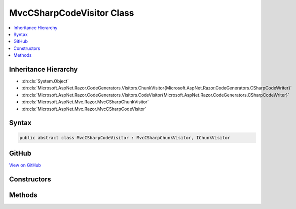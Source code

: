 

MvcCSharpCodeVisitor Class
==========================



.. contents:: 
   :local:







Inheritance Hierarchy
---------------------


* :dn:cls:`System.Object`
* :dn:cls:`Microsoft.AspNet.Razor.CodeGenerators.Visitors.ChunkVisitor{Microsoft.AspNet.Razor.CodeGenerators.CSharpCodeWriter}`
* :dn:cls:`Microsoft.AspNet.Razor.CodeGenerators.Visitors.CodeVisitor{Microsoft.AspNet.Razor.CodeGenerators.CSharpCodeWriter}`
* :dn:cls:`Microsoft.AspNet.Mvc.Razor.MvcCSharpChunkVisitor`
* :dn:cls:`Microsoft.AspNet.Mvc.Razor.MvcCSharpCodeVisitor`








Syntax
------

.. code-block:: csharp

   public abstract class MvcCSharpCodeVisitor : MvcCSharpChunkVisitor, IChunkVisitor





GitHub
------

`View on GitHub <https://github.com/aspnet/apidocs/blob/master/aspnet/mvc/src/Microsoft.AspNet.Mvc.Razor.Host/MvcCSharpCodeVistor.cs>`_





.. dn:class:: Microsoft.AspNet.Mvc.Razor.MvcCSharpCodeVisitor

Constructors
------------

.. dn:class:: Microsoft.AspNet.Mvc.Razor.MvcCSharpCodeVisitor
    :noindex:
    :hidden:

    
    .. dn:constructor:: Microsoft.AspNet.Mvc.Razor.MvcCSharpCodeVisitor.MvcCSharpCodeVisitor(Microsoft.AspNet.Razor.CodeGenerators.CSharpCodeWriter, Microsoft.AspNet.Razor.CodeGenerators.CodeGeneratorContext)
    
        
        
        
        :type writer: Microsoft.AspNet.Razor.CodeGenerators.CSharpCodeWriter
        
        
        :type context: Microsoft.AspNet.Razor.CodeGenerators.CodeGeneratorContext
    
        
        .. code-block:: csharp
    
           public MvcCSharpCodeVisitor(CSharpCodeWriter writer, CodeGeneratorContext context)
    

Methods
-------

.. dn:class:: Microsoft.AspNet.Mvc.Razor.MvcCSharpCodeVisitor
    :noindex:
    :hidden:

    
    .. dn:method:: Microsoft.AspNet.Mvc.Razor.MvcCSharpCodeVisitor.Visit(Microsoft.AspNet.Mvc.Razor.InjectChunk)
    
        
        
        
        :type chunk: Microsoft.AspNet.Mvc.Razor.InjectChunk
    
        
        .. code-block:: csharp
    
           protected override void Visit(InjectChunk chunk)
    

